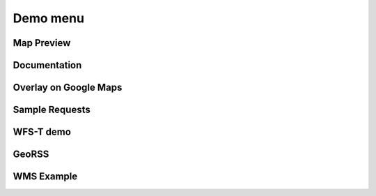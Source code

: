 .. _web_admin_demo:

Demo menu
=========

Map Preview
-----------

Documentation
-------------

Overlay on Google Maps
----------------------

Sample Requests
---------------

WFS-T demo
----------

GeoRSS
------

WMS Example
-----------